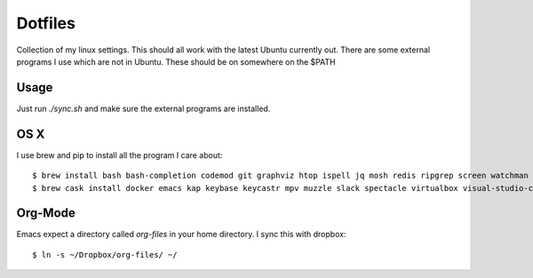 ==========
 Dotfiles
==========

Collection of my linux settings. This should all work with the latest Ubuntu
currently out. There are some external programs I use which are not in
Ubuntu. These should be on somewhere on the $PATH

Usage
=====

Just run `./sync.sh` and make sure the external programs are installed.

OS X
====

I use brew and pip to install all the program I care about::

  $ brew install bash bash-completion codemod git graphviz htop ispell jq mosh redis ripgrep screen watchman youtube-dl python vcprompt
  $ brew cask install docker emacs kap keybase keycastr mpv muzzle slack spectacle virtualbox visual-studio-code-insiders
 
.. brew leaves
   brew cask list
  
Org-Mode
========

Emacs expect a directory called `org-files` in your home directory. I sync
this with dropbox::

  $ ln -s ~/Dropbox/org-files/ ~/

